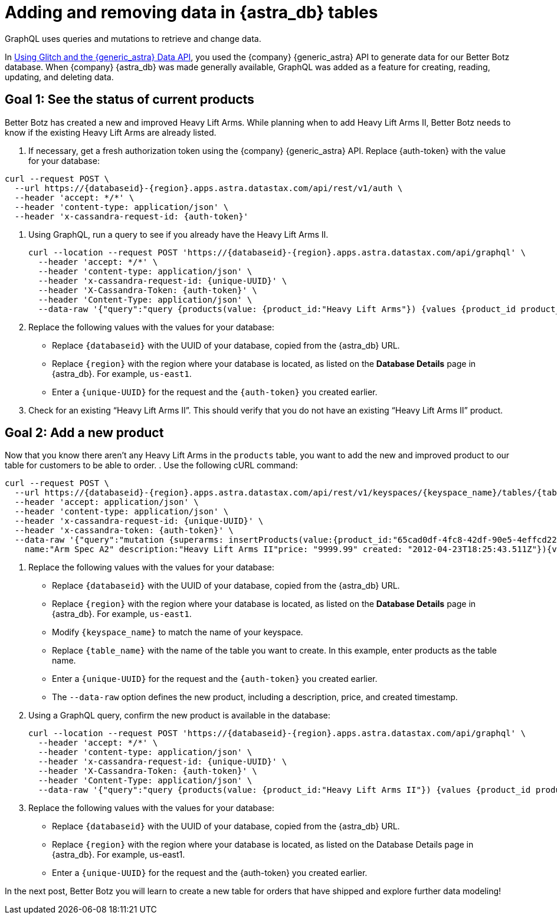= Adding and removing data in {astra_db} tables
:slug: adding-and-removing-data-in-astra-tables

GraphQL uses queries and mutations to retrieve and change data.

In xref:using-glitch-and-the-astra-data-api.adoc[Using Glitch and the {generic_astra} Data API], you used the {company} {generic_astra} API to generate data for our Better Botz database.
When {company} {astra_db} was made generally available, GraphQL was added as a feature for creating, reading, updating, and deleting data.

== Goal 1: See the status of current products
Better Botz has created a new and improved Heavy Lift Arms.
While planning when to add Heavy Lift Arms II, Better Botz needs to know if the existing Heavy Lift Arms are already listed.

. If necessary, get a fresh authorization token using the {company} {generic_astra} API.
Replace {auth-token} with the value for your database:

[source]
----
curl --request POST \
  --url https://{databaseid}-{region}.apps.astra.datastax.com/api/rest/v1/auth \
  --header 'accept: */*' \
  --header 'content-type: application/json' \
  --header 'x-cassandra-request-id: {auth-token}'
----

. Using GraphQL, run a query to see if you already have the Heavy Lift Arms II.
+
[source]
----
curl --location --request POST 'https://{databaseid}-{region}.apps.astra.datastax.com/api/graphql' \
  --header 'accept: */*' \
  --header 'content-type: application/json' \
  --header 'x-cassandra-request-id: {unique-UUID}' \
  --header 'X-Cassandra-Token: {auth-token}' \
  --header 'Content-Type: application/json' \
  --data-raw '{"query":"query {products(value: {product_id:"Heavy Lift Arms"}) {values {product_id product_name price description created}}}"}'
----
. Replace the following values with the values for your database:
 * Replace `{databaseid}` with the UUID of your database, copied from the {astra_db} URL.
 * Replace `{region}` with the region where your database is located, as listed on the **Database Details** page in {astra_db}. For example, `us-east1`.
 * Enter a `{unique-UUID}` for the request and the `{auth-token}` you created earlier.
. Check for an existing "`Heavy Lift Arms II`".
This should verify that you do not have an existing "`Heavy Lift Arms II`" product.

== Goal 2: Add a new product
Now that you know there aren't any Heavy Lift Arms in the `products` table, you want to add the new and improved product to our table for customers to be able to order.
. Use the following cURL command:
[source]
----
curl --request POST \
  --url https://{databaseid}-{region}.apps.astra.datastax.com/api/rest/v1/keyspaces/{keyspace_name}/tables/{table_name}/rows \
  --header 'accept: application/json' \
  --header 'content-type: application/json' \
  --header 'x-cassandra-request-id: {unique-UUID}' \
  --header 'x-cassandra-token: {auth-token}' \
  --data-raw '{"query":"mutation {superarms: insertProducts(value:{product_id:"65cad0df-4fc8-42df-90e5-4effcd221ef7"
    name:"Arm Spec A2" description:"Heavy Lift Arms II"price: "9999.99" created: "2012-04-23T18:25:43.511Z"}){value {product_name description price created}}}","variables":{}}' +
----
. Replace the following values with the values for your database:
* Replace `{databaseid}` with the UUID of your database, copied from the {astra_db} URL.
 * Replace `{region}` with the region where your database is located, as listed on the **Database Details** page in {astra_db}. For example, `us-east1`.
 * Modify `{keyspace_name}` to match the name of your keyspace.
 * Replace `{table_name}` with the name of the table you want to create.
In this example, enter products as the table name.
 * Enter a `{unique-UUID}` for the request and the `{auth-token}` you created earlier.
 * The `--data-raw` option defines the new product, including a description, price, and created timestamp.
. Using a GraphQL query, confirm the new product is available in the database:
+
[source]
----
curl --location --request POST 'https://{databaseid}-{region}.apps.astra.datastax.com/api/graphql' \
  --header 'accept: */*' \
  --header 'content-type: application/json' \
  --header 'x-cassandra-request-id: {unique-UUID}' \
  --header 'X-Cassandra-Token: {auth-token}' \
  --header 'Content-Type: application/json' \
  --data-raw '{"query":"query {products(value: {product_id:"Heavy Lift Arms II"}) {values {product_id product_name price description created}}}"}'
----
. Replace the following values with the values for your database:
 * Replace `{databaseid}` with the UUID of your database, copied from the {astra_db} URL.
 * Replace `{region}` with the region where your database is located, as listed on the Database Details page in {astra_db}. For example, us-east1.
 * Enter a `{unique-UUID}` for the request and the {auth-token} you created earlier.

In the next post, Better Botz you will learn to create a new table for orders that have shipped and explore further data modeling!
